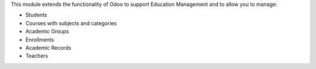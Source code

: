 This module extends the functionality of Odoo to support Education Management
and to allow you to manage:

- Students
- Courses with subjects and categories
- Academic Groups
- Enrollments
- Academic Records
- Teachers
